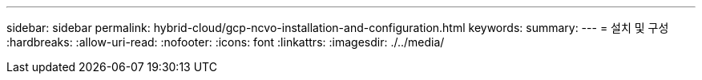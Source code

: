 ---
sidebar: sidebar 
permalink: hybrid-cloud/gcp-ncvo-installation-and-configuration.html 
keywords:  
summary:  
---
= 설치 및 구성
:hardbreaks:
:allow-uri-read: 
:nofooter: 
:icons: font
:linkattrs: 
:imagesdir: ./../media/


